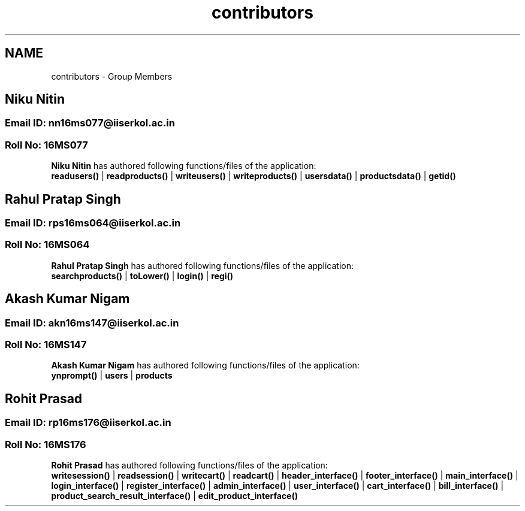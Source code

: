 .TH "contributors" 3 "Sun Nov 29 2020" "Version v01" "CS5101-MidSem Project" \" -*- nroff -*-
.ad l
.nh
.SH NAME
contributors \- Group Members 

.SH "Niku Nitin"
.PP
.SS "Email ID: nn16ms077@iiserkol\&.ac\&.in"
.SS "Roll No: 16MS077"
\fBNiku Nitin\fP has authored following functions/files of the application: 
.br
 \fBreadusers()\fP | \fBreadproducts()\fP | \fBwriteusers()\fP | \fBwriteproducts()\fP | \fBusersdata()\fP | \fBproductsdata()\fP | \fBgetid()\fP 
.PP
.SH "Rahul Pratap Singh"
.PP
.SS "Email ID: rps16ms064@iiserkol\&.ac\&.in"
.SS "Roll No: 16MS064"
\fBRahul Pratap Singh\fP has authored following functions/files of the application: 
.br
 \fBsearchproducts()\fP | \fBtoLower()\fP | \fBlogin()\fP | \fBregi()\fP 
.PP
.SH "Akash Kumar Nigam"
.PP
.SS "Email ID: akn16ms147@iiserkol\&.ac\&.in"
.SS "Roll No: 16MS147"
\fBAkash Kumar Nigam\fP has authored following functions/files of the application: 
.br
 \fBynprompt()\fP | \fBusers\fP | \fBproducts\fP 
.PP
.SH "Rohit Prasad"
.PP
.SS "Email ID: rp16ms176@iiserkol\&.ac\&.in"
.SS "Roll No: 16MS176"
\fBRohit Prasad\fP has authored following functions/files of the application: 
.br
 \fBwritesession()\fP | \fBreadsession()\fP | \fBwritecart()\fP | \fBreadcart()\fP | \fBheader_interface()\fP | \fBfooter_interface()\fP | \fBmain_interface()\fP | \fBlogin_interface()\fP | \fBregister_interface()\fP | \fBadmin_interface()\fP | \fBuser_interface()\fP | \fBcart_interface()\fP | \fBbill_interface()\fP | \fBproduct_search_result_interface()\fP | \fBedit_product_interface()\fP 
